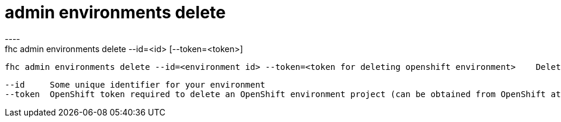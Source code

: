 [[admin-environments-delete]]
= admin environments delete
----
fhc admin environments delete --id=<id> [--token=<token>]

  fhc admin environments delete --id=<environment id> --token=<token for deleting openshift environment>    Delete an environment by id


  --id     Some unique identifier for your environment                                                                                   [required]
  --token  OpenShift token required to delete an OpenShift environment project (can be obtained from OpenShift at /oauth/token/request)

----

